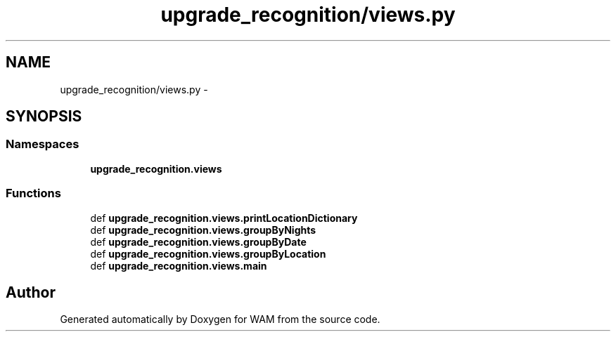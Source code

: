 .TH "upgrade_recognition/views.py" 3 "Fri Jul 8 2016" "WAM" \" -*- nroff -*-
.ad l
.nh
.SH NAME
upgrade_recognition/views.py \- 
.SH SYNOPSIS
.br
.PP
.SS "Namespaces"

.in +1c
.ti -1c
.RI "\fBupgrade_recognition\&.views\fP"
.br
.in -1c
.SS "Functions"

.in +1c
.ti -1c
.RI "def \fBupgrade_recognition\&.views\&.printLocationDictionary\fP"
.br
.ti -1c
.RI "def \fBupgrade_recognition\&.views\&.groupByNights\fP"
.br
.ti -1c
.RI "def \fBupgrade_recognition\&.views\&.groupByDate\fP"
.br
.ti -1c
.RI "def \fBupgrade_recognition\&.views\&.groupByLocation\fP"
.br
.ti -1c
.RI "def \fBupgrade_recognition\&.views\&.main\fP"
.br
.in -1c
.SH "Author"
.PP 
Generated automatically by Doxygen for WAM from the source code\&.
